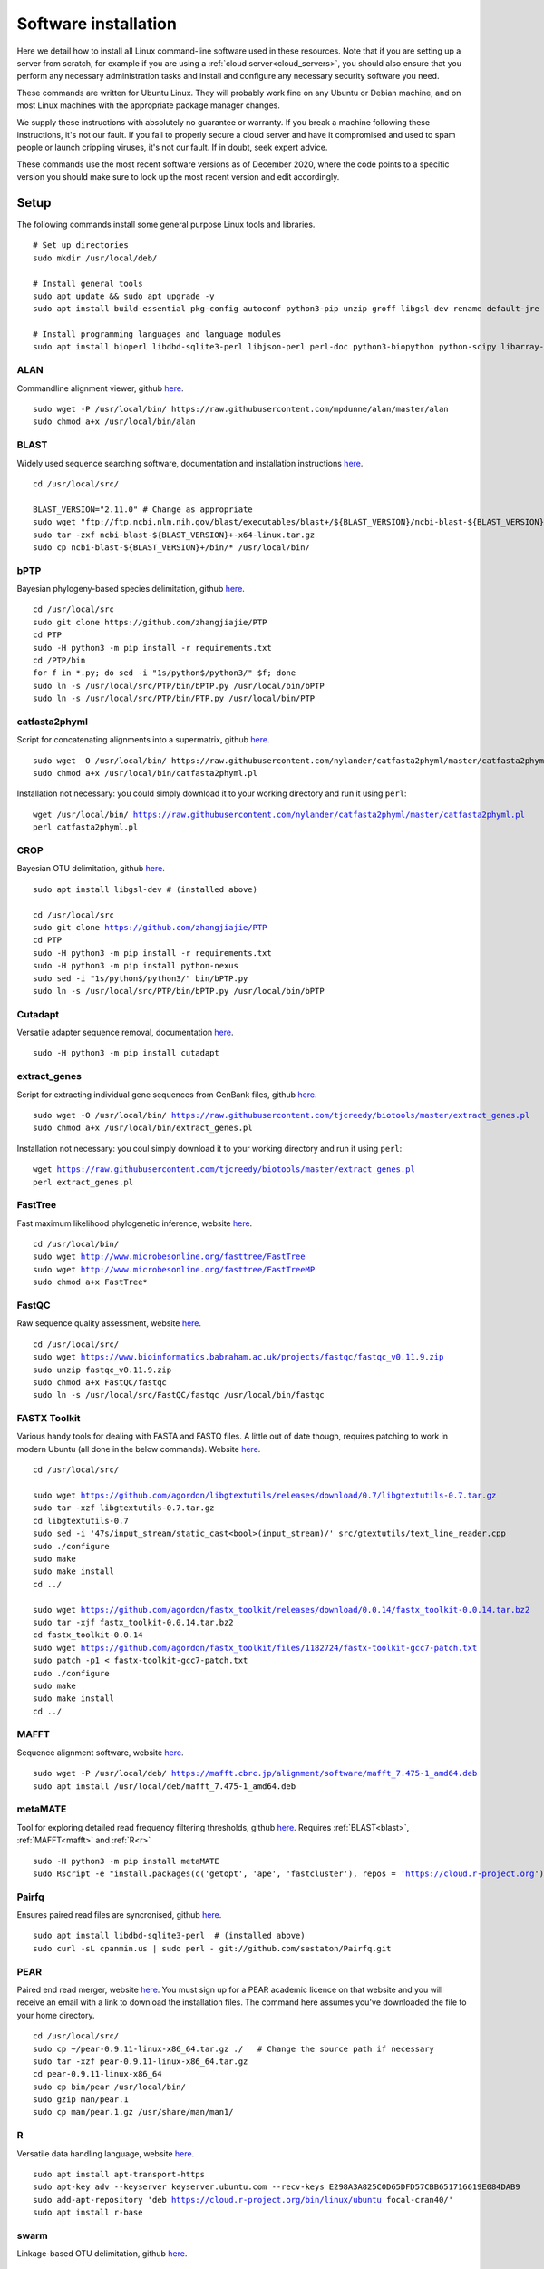 .. _installing_software:

.. role:: comment

=====================
Software installation
=====================

Here we detail how to install all Linux command-line software used in these resources. Note that if you are setting up a server from scratch, for example if you are using a :ref:`cloud server<cloud_servers>`, you should also ensure that you perform any necessary administration tasks and install and configure any necessary security software you need.

These commands are written for Ubuntu Linux. They will probably work fine on any Ubuntu or Debian machine, and on most Linux machines with the appropriate package manager changes.

We supply these instructions with absolutely no guarantee or warranty. If you break a machine following these instructions, it's not our fault. If you fail to properly secure a cloud server and have it compromised and used to spam people or launch crippling viruses, it's not our fault. If in doubt, seek expert advice.

These commands use the most recent software versions as of December 2020, where the code points to a specific version you should make sure to look up the most recent version and edit accordingly.

Setup
=====

The following commands install some general purpose Linux tools and libraries. 

.. parsed-literal::
	
	:comment:`# Set up directories`
	sudo mkdir /usr/local/deb/
	
	:comment:`# Install general tools`
	sudo apt update && sudo apt upgrade -y
	sudo apt install build-essential pkg-config autoconf python3-pip unzip groff libgsl-dev rename default-jre zip -y
	
	:comment:`# Install programming languages and language modules`
	sudo apt install bioperl libdbd-sqlite3-perl libjson-perl perl-doc python3-biopython python-scipy libarray-utils-perl -y


.. _alan:

ALAN
----

Commandline alignment viewer, github `here <https://github.com/mpdunne/alan>`_.

.. parsed-literal::
	
	sudo wget -P /usr/local/bin/ \https://raw.githubusercontent.com/mpdunne/alan/master/alan
	sudo chmod a+x /usr/local/bin/alan


.. _blast:

BLAST
-----

Widely used sequence searching software, documentation and installation instructions `here <https://www.ncbi.nlm.nih.gov/books/NBK279690/>`_.

.. parsed-literal::
	cd /usr/local/src/
	
	BLAST_VERSION="2.11.0" :comment:`# Change as appropriate`
	sudo wget "\ftp://ftp.ncbi.nlm.nih.gov/blast/executables/blast+/${BLAST_VERSION}/ncbi-blast-${BLAST_VERSION}+-x64-linux.tar.gz"
	sudo tar -zxf ncbi-blast-${BLAST_VERSION}+-x64-linux.tar.gz
	sudo cp ncbi-blast-${BLAST_VERSION}+/bin/\* /usr/local/bin/


.. _bPTP:

bPTP
----

Bayesian phylogeny-based species delimitation, github `here <https://github.com/zhangjiajie/PTP>`_.

.. parsed-literal::
	
	cd /usr/local/src
	sudo git clone \https://github.com/zhangjiajie/PTP
	cd PTP
	sudo -H python3 -m pip install -r requirements.txt
	cd /PTP/bin
	for f in \*.py; do sed -i "1s/python$/python3/" $f; done
	sudo ln -s /usr/local/src/PTP/bin/bPTP.py /usr/local/bin/bPTP
	sudo ln -s /usr/local/src/PTP/bin/PTP.py /usr/local/bin/PTP


.. _catfasta2phyml:

catfasta2phyml
--------------

Script for concatenating alignments into a supermatrix, github `here <https://github.com/nylander/catfasta2phyml>`_.

.. parsed-literal::
	
	sudo wget -O /usr/local/bin/ \https://raw.githubusercontent.com/nylander/catfasta2phyml/master/catfasta2phyml.pl
	sudo chmod a+x /usr/local/bin/catfasta2phyml.pl

Installation not necessary: you could simply download it to your working directory and run it using ``perl``:

.. parsed-literal::
	
	wget /usr/local/bin/ https://raw.githubusercontent.com/nylander/catfasta2phyml/master/catfasta2phyml.pl
	perl catfasta2phyml.pl


.. _crop:

CROP
----

Bayesian OTU delimitation, github `here <https://github.com/tingchenlab/CROP>`_.

.. parsed-literal::
	
	sudo apt install libgsl-dev :comment:`# (installed above)`
	
	cd /usr/local/src
	sudo git clone https://github.com/zhangjiajie/PTP
	cd PTP
	sudo -H python3 -m pip install -r requirements.txt
	sudo -H python3 -m pip install python-nexus
	sudo sed -i "1s/python$/python3/" bin/bPTP.py
	sudo ln -s /usr/local/src/PTP/bin/bPTP.py /usr/local/bin/bPTP


.. _cutadapt:

Cutadapt
--------

Versatile adapter sequence removal, documentation `here <https://cutadapt.readthedocs.io/en/stable/>`_.

.. parsed-literal::
	
	sudo -H python3 -m pip install cutadapt


.. _extract_genes:

extract_genes
-------------

Script for extracting individual gene sequences from GenBank files, github `here <https://github.com/tjcreedy/biotools>`_.

.. parsed-literal::
	
	sudo wget -O /usr/local/bin/ https://raw.githubusercontent.com/tjcreedy/biotools/master/extract_genes.pl
	sudo chmod a+x /usr/local/bin/extract_genes.pl

Installation not necessary: you coul simply download it to your working directory and run it using ``perl``:

.. parsed-literal::
	
	wget https://raw.githubusercontent.com/tjcreedy/biotools/master/extract_genes.pl
	perl extract_genes.pl


.. _fasttree:

FastTree
--------

Fast maximum likelihood phylogenetic inference, website `here <http://www.microbesonline.org/fasttree/>`_.

.. parsed-literal::
	
	cd /usr/local/bin/
	sudo wget http://www.microbesonline.org/fasttree/FastTree
	sudo wget http://www.microbesonline.org/fasttree/FastTreeMP
	sudo chmod a+x FastTree\*


.. _fastqc:

FastQC
------

Raw sequence quality assessment, website `here <https://www.bioinformatics.babraham.ac.uk/projects/fastqc/>`_.

.. parsed-literal::
	
	cd /usr/local/src/ 
	sudo wget https://www.bioinformatics.babraham.ac.uk/projects/fastqc/fastqc_v0.11.9.zip
	sudo unzip fastqc_v0.11.9.zip
	sudo chmod a+x FastQC/fastqc
	sudo ln -s /usr/local/src/FastQC/fastqc /usr/local/bin/fastqc


.. _fastx_toolkit:

FASTX Toolkit
-------------

Various handy tools for dealing with FASTA and FASTQ files. A little out of date though, requires patching to work in modern Ubuntu (all done in the below commands). Website `here <http://hannonlab.cshl.edu/fastx_toolkit/index.html>`_.

.. parsed-literal::
	
	cd /usr/local/src/
	
	sudo wget https://github.com/agordon/libgtextutils/releases/download/0.7/libgtextutils-0.7.tar.gz
	sudo tar -xzf libgtextutils-0.7.tar.gz
	cd libgtextutils-0.7
	sudo sed -i '47s/input_stream/static_cast<bool>(input_stream)/' src/gtextutils/text_line_reader.cpp
	sudo ./configure
	sudo make
	sudo make install
	cd ../
	
	sudo wget https://github.com/agordon/fastx_toolkit/releases/download/0.0.14/fastx_toolkit-0.0.14.tar.bz2
	sudo tar -xjf fastx_toolkit-0.0.14.tar.bz2
	cd fastx_toolkit-0.0.14
	sudo wget https://github.com/agordon/fastx_toolkit/files/1182724/fastx-toolkit-gcc7-patch.txt
	sudo patch -p1 < fastx-toolkit-gcc7-patch.txt
	sudo ./configure
	sudo make
	sudo make install
	cd ../


.. _mafft:

MAFFT
-----

Sequence alignment software, website `here <https://mafft.cbrc.jp/alignment/software/>`_.

.. parsed-literal::
	
	sudo wget -P /usr/local/deb/ https://mafft.cbrc.jp/alignment/software/mafft_7.475-1_amd64.deb
	sudo apt install /usr/local/deb/mafft_7.475-1_amd64.deb


.. _metamate_install:

metaMATE
--------

Tool for exploring detailed read frequency filtering thresholds, github `here <https://github.com/tjcreedy/metaMATE>`_. Requires :ref:`BLAST<blast>`, :ref:`MAFFT<mafft>` and :ref:`R<r>`

.. parsed-literal::
	
	sudo -H python3 -m pip install metaMATE
	sudo Rscript -e "install.packages(c('getopt', 'ape', 'fastcluster'), repos = 'https://cloud.r-project.org')"


.. _pairfq:

Pairfq
------

Ensures paired read files are syncronised, github `here <https://github.com/sestaton/Pairfq>`_.

.. parsed-literal::
	
	sudo apt install libdbd-sqlite3-perl  :comment:`# (installed above)`
	sudo curl -sL cpanmin.us | sudo perl - git://github.com/sestaton/Pairfq.git


.. _pear:

PEAR
----

Paired end read merger, website `here <http://www.exelixis-lab.org/pear>`_. You must sign up for a PEAR academic licence on that website and you will receive an email with a link to download the installation files. The command here assumes you've downloaded the file to your home directory.

.. parsed-literal::
	
	cd /usr/local/src/
	sudo cp ~/pear-0.9.11-linux-x86_64.tar.gz ./   :comment:`# Change the source path if necessary`
	sudo tar -xzf pear-0.9.11-linux-x86_64.tar.gz
	cd pear-0.9.11-linux-x86_64
	sudo cp bin/pear /usr/local/bin/
	sudo gzip man/pear.1
	sudo cp man/pear.1.gz /usr/share/man/man1/


.. _r:

R
-

Versatile data handling language, website `here <https://cran.r-project.org>`_.

.. parsed-literal::
	
	sudo apt install apt-transport-https
	sudo apt-key adv --keyserver keyserver.ubuntu.com --recv-keys E298A3A825C0D65DFD57CBB651716619E084DAB9
	sudo add-apt-repository 'deb https://cloud.r-project.org/bin/linux/ubuntu focal-cran40/'
	sudo apt install r-base


.. _swarm:

swarm
-----

Linkage-based OTU delimitation, github `here <https://github.com/torognes/swarm>`_.

.. parsed-literal::
	
	
	cd /usr/local/src

	sudo git clone https://github.com/torognes/swarm.git
	cd swarm/
	sudo make
	sudo cp bin/swarm /usr/local/bin/

	cd ~/
	gzip -c /usr/local/src/man/swarm.1 > swarm.1.gz
	sudo mv swarm.1.gz /usr/share/man/man1/


.. _vsearch:

VSEARCH
-------

Open-source implementation of USEARCH with more versatility. VSEARCH is a software package specifically designed for metabarcoding, based on the USEARCH package but completely free and open source. Github `here <https://github.com/torognes/vsearch>`_.

.. parsed-literal::
	
	sudo apt install autoconf groff :comment:`# (installed above)`
	
	cd /usr/local/src
	
	sudo wget https://github.com/torognes/vsearch/archive/v2.15.1.tar.gz
	sudo tar xzf v2.15.1.tar.gz
	cd vsearch-2.15.1
	sudo ./autogen.sh
	sudo ./configure
	sudo make
	sudo make install
	cd ../


.. _phylostuff:

phylostuff
----------

A set of scripts for doing stuff with phylogenies, including relabelling and inferring taxonomy. Github `here <https://github.com/tjcreedy/phylostuff>`_.
Requires :ref:`R<r>`.

.. parsed-literal::
	
	cd /usr/local/src
	sudo rm -r phylostuff
	sudo git clone https://github.com/tjcreedy/phylostuff.git
	cd phylostuff
	sudo ./install.sh

Installation not necessary: you could simply download the script you want to your working directory and run it using ``Rscript``, for example with **phylabel**:

.. parsed-literal::
	
	wget https://raw.githubusercontent.com/tjcreedy/phylostuff/master/phylabel.R
	Rscript phylabel.R
	

Or just open them in Rstudio and use them as a guide!

